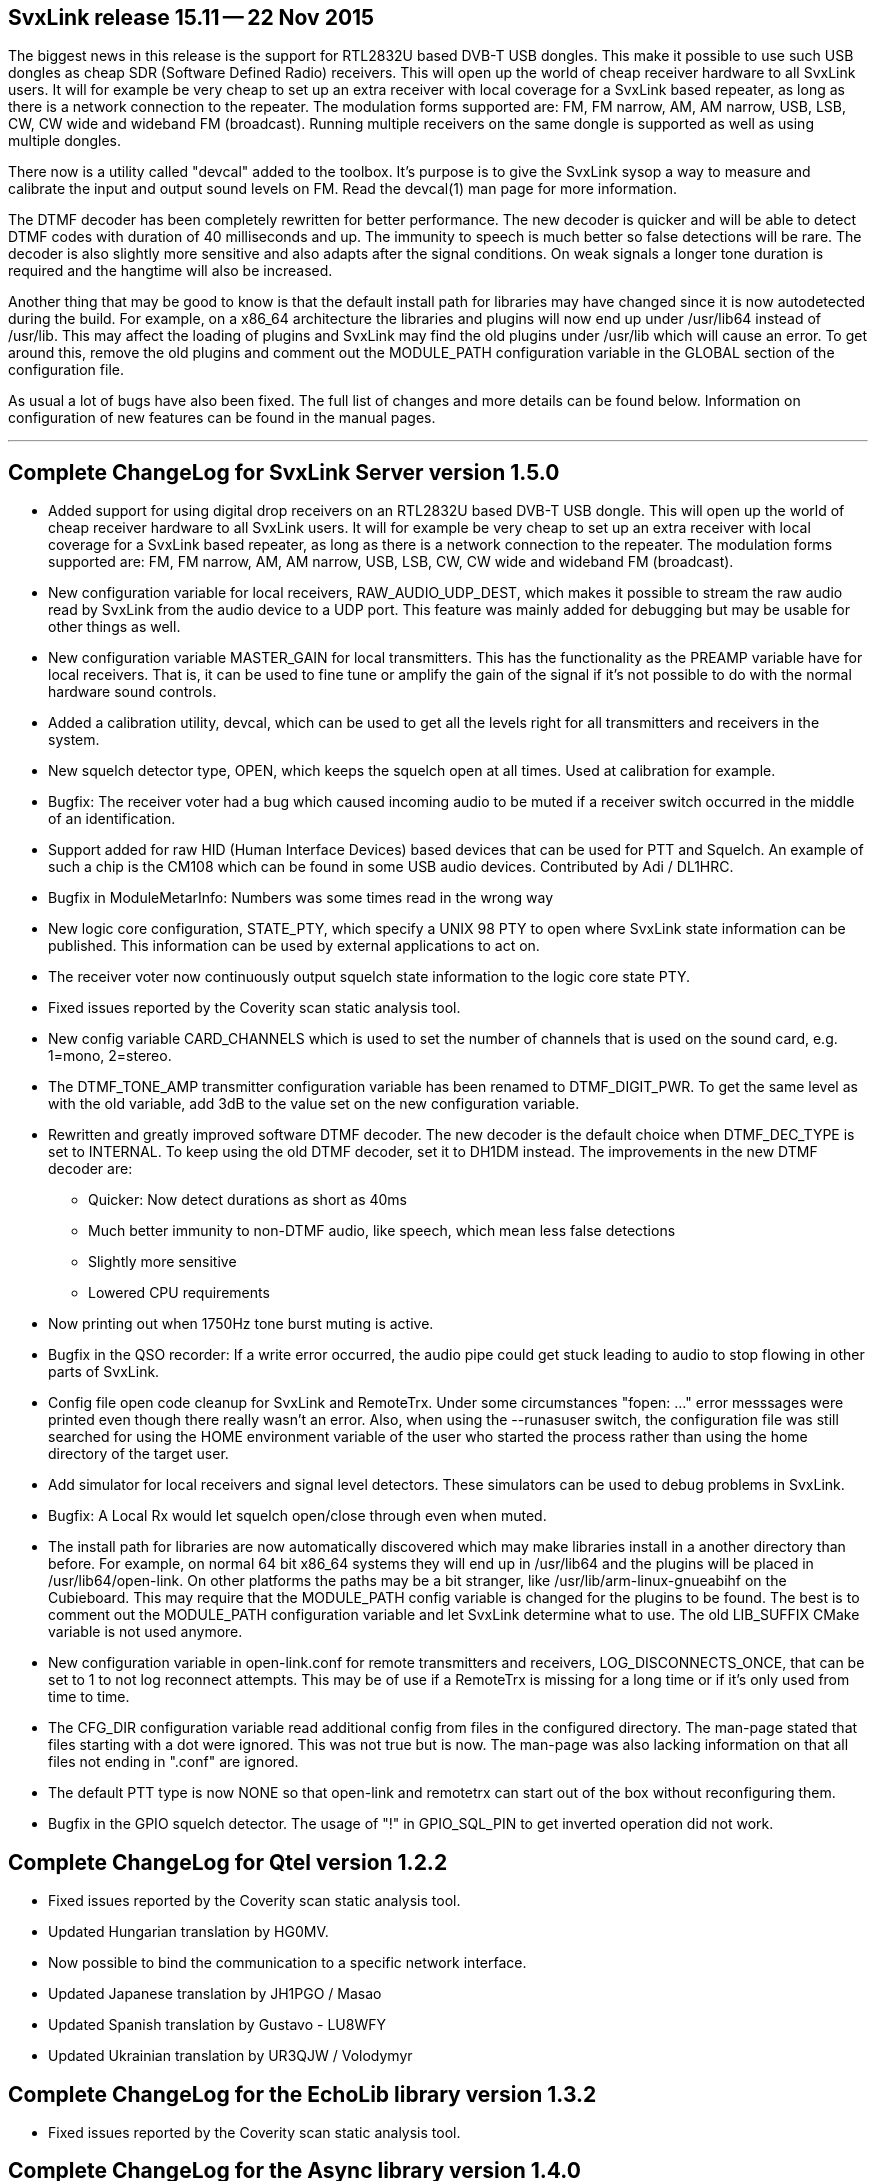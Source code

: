 SvxLink release 15.11 -- 22 Nov 2015
------------------------------------
The biggest news in this release is the support for RTL2832U based DVB-T USB
dongles. This make it possible to use such USB dongles as cheap SDR (Software
Defined Radio) receivers.  This will open up the world of cheap receiver
hardware to all SvxLink users. It will for example be very cheap to set up an
extra receiver with local coverage for a SvxLink based repeater, as long as
there is a network connection to the repeater. The modulation forms supported
are: FM, FM narrow, AM, AM narrow, USB, LSB, CW, CW wide and wideband FM
(broadcast). Running multiple receivers on the same dongle is supported as well as using multiple dongles.

There now is a utility called "devcal" added to the toolbox.  It's purpose is
to give the SvxLink sysop a way to measure and calibrate the input and output
sound levels on FM. Read the devcal(1) man page for more information.

The DTMF decoder has been completely rewritten for better performance. The new
decoder is quicker and will be able to detect DTMF codes with duration of 40
milliseconds and up. The immunity to speech is much better so false detections
will be rare. The decoder is also slightly more sensitive and also adapts after
the signal conditions. On weak signals a longer tone duration is required and
the hangtime will also be increased.

Another thing that may be good to know is that the default install path for
libraries may have changed since it is now autodetected during the build.  For
example, on a x86_64 architecture the libraries and plugins will now end up
under /usr/lib64 instead of /usr/lib. This may affect the loading of plugins
and SvxLink may find the old plugins under /usr/lib which will cause an error.
To get around this, remove the old plugins and comment out the MODULE_PATH
configuration variable in the GLOBAL section of the configuration file.

As usual a lot of bugs have also been fixed.  The full list of changes and more
details can be found below. Information on configuration of new features can be
found in the manual pages.

''''''''''''''''''''''''''''''''''''''''''''''''''''''''''''''''''''''''''''''

Complete ChangeLog for SvxLink Server version 1.5.0
---------------------------------------------------

* Added support for using digital drop receivers on an RTL2832U based DVB-T
  USB dongle. This will open up the world of cheap receiver hardware to all
  SvxLink users. It will for example be very cheap to set up an extra receiver
  with local coverage for a SvxLink based repeater, as long as there is a
  network connection to the repeater. The modulation forms supported are:
  FM, FM narrow, AM, AM narrow, USB, LSB, CW, CW wide and wideband FM
  (broadcast).

* New configuration variable for local receivers, RAW_AUDIO_UDP_DEST, which
  makes it possible to stream the raw audio read by SvxLink from the audio
  device to a UDP port. This feature was mainly added for debugging but may
  be usable for other things as well.

* New configuration variable MASTER_GAIN for local transmitters. This has the
  functionality as the PREAMP variable have for local receivers. That is,
  it can be used to fine tune or amplify the gain of the signal if it's not
  possible to do with the normal hardware sound controls.

* Added a calibration utility, devcal, which can be used to get all the
  levels right for all transmitters and receivers in the system.

* New squelch detector type, OPEN, which keeps the squelch open at all times.
  Used at calibration for example.

* Bugfix: The receiver voter had a bug which caused incoming audio to be
  muted if a receiver switch occurred in the middle of an identification.

* Support added for raw HID (Human Interface Devices) based devices that can
  be used for PTT and Squelch. An example of such a chip is the CM108 which
  can be found in some USB audio devices.
  Contributed by Adi / DL1HRC.

* Bugfix in ModuleMetarInfo: Numbers was some times read in the wrong way

* New logic core configuration, STATE_PTY, which specify a UNIX 98 PTY to open
  where SvxLink state information can be published. This information can be
  used by external applications to act on.

* The receiver voter now continuously output squelch state information to the
  logic core state PTY.

* Fixed issues reported by the Coverity scan static analysis tool.

* New config variable CARD_CHANNELS which is used to set the number of
  channels that is used on the sound card, e.g. 1=mono, 2=stereo.

* The DTMF_TONE_AMP transmitter configuration variable has been renamed to
  DTMF_DIGIT_PWR. To get the same level as with the old variable, add 3dB
  to the value set on the new configuration variable.

* Rewritten and greatly improved software DTMF decoder. The new decoder is
  the default choice when DTMF_DEC_TYPE is set to INTERNAL. To keep using the
  old DTMF decoder, set it to DH1DM instead. The improvements in the new DTMF
  decoder are:
  - Quicker: Now detect durations as short as 40ms
  - Much better immunity to non-DTMF audio, like speech, which mean less
    false detections
  - Slightly more sensitive
  - Lowered CPU requirements

* Now printing out when 1750Hz tone burst muting is active.

* Bugfix in the QSO recorder: If a write error occurred, the audio pipe could
  get stuck leading to audio to stop flowing in other parts of SvxLink.

* Config file open code cleanup for SvxLink and RemoteTrx. Under some
  circumstances "fopen: ..." error messsages were printed even though there
  really wasn't an error. Also, when using the --runasuser switch, the
  configuration file was still searched for using the HOME environment variable
  of the user who started the process rather than using the home directory
  of the target user.

* Add simulator for local receivers and signal level detectors. These
  simulators can be used to debug problems in SvxLink.

* Bugfix: A Local Rx would let squelch open/close through even when muted.

* The install path for libraries are now automatically discovered which may
  make libraries install in a another directory than before. For example, on
  normal 64 bit x86_64 systems they will end up in /usr/lib64 and the plugins
  will be placed in /usr/lib64/open-link. On other platforms the paths may be a
  bit stranger, like /usr/lib/arm-linux-gnueabihf on the Cubieboard.
  This may require that the MODULE_PATH config variable is changed for the
  plugins to be found. The best is to comment out the MODULE_PATH
  configuration variable and let SvxLink determine what to use.
  The old LIB_SUFFIX CMake variable is not used anymore.

* New configuration variable in open-link.conf for remote transmitters and
  receivers, LOG_DISCONNECTS_ONCE, that can be set to 1 to not log reconnect
  attempts.  This may be of use if a RemoteTrx is missing for a long time or if
  it's only used from time to time.

* The CFG_DIR configuration variable read additional config from files in
  the configured directory. The man-page stated that files starting with a dot
  were ignored. This was not true but is now. The man-page was also lacking
  information on that all files not ending in ".conf" are ignored.

* The default PTT type is now NONE so that open-link and remotetrx can start
  out of the box without reconfiguring them.

* Bugfix in the GPIO squelch detector. The usage of "!" in GPIO_SQL_PIN to get
  inverted operation did not work.



Complete ChangeLog for Qtel version 1.2.2
-----------------------------------------

* Fixed issues reported by the Coverity scan static analysis tool.

* Updated Hungarian translation by HG0MV.

* Now possible to bind the communication to a specific network interface.

* Updated Japanese translation by JH1PGO / Masao

* Updated Spanish translation by Gustavo - LU8WFY

* Updated Ukrainian translation by UR3QJW / Volodymyr



Complete ChangeLog for the EchoLib library version 1.3.2
--------------------------------------------------------

* Fixed issues reported by the Coverity scan static analysis tool.



Complete ChangeLog for the Async library version 1.4.0
------------------------------------------------------

* New class Async::Pty used to communicate over UNIX 98 PTY:s.

* Bugfix in Async::CppApplication: The max_desc variable used in the call to
  pselect was not correctly set up in some cases after a removal of a file
  descriptor watch.

* Fixed issues reported by the Coverity scan static analysis tool.

* The AudioSplitter now also is a source itself so that it can be used to
  pipe audio through to the next stage in the pipe instead of having to
  use addSink to register all sinks. This make the splitter easier to
  handle in an audio pipe where there is a main path and you just want
  to split off a branch.

* The NULL audio codec now encode and decode a sample count which is used
  by the decoder to write the correct number of samples to its audio sink.
  All written samples will be zero-samples.

* Bugfix in Async::AudioRecorder: If a write error occurred, the audio pipe
  could be blocked indefinitely. Error handling was improved all over. There
  now is a "errorOccurred" signal and a "errorMsg" function.

* Bugfix in Async::AudioEncoder{Opus,Speex,Gsm}: Applications using the Opus,
  Speex or Gsm audio encoders could crash due to some dangerous coding.

* Async::Config: Removed error message printed on open failure. Printing an
  error message must be done by the caller.

* Async::Timer: Now possible to create a timer object that is disabled from
  the beginning.

* Async::Application: New function runTask which can be used to delay
  execution of a function until control is returned to the Async main loop.

* New class Async::AudioGenerator that can generate sine and square waves.

* Now possible to create an Async::FdWatch without an associated file
  descriptor and then set it later using the new setFd function.
